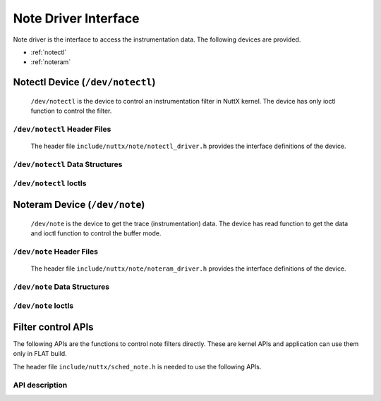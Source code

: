 =====================
Note Driver Interface
=====================

Note driver is the interface to access the instrumentation data.
The following devices are provided.

- :ref:`notectl`
- :ref:`noteram`

.. _notectl:

Notectl Device (``/dev/notectl``)
=================================

  ``/dev/notectl`` is the device to control an instrumentation filter in NuttX kernel.
  The device has only ioctl function to control the filter.

``/dev/notectl`` Header Files
-----------------------------

  The header file ``include/nuttx/note/notectl_driver.h`` provides the interface definitions of the device.

``/dev/notectl`` Data Structures
--------------------------------

.. c:struct:: note_filter_mode_s

  .. code-block:: c

    struct note_filter_mode_s
    {
      unsigned int flag;          /* Filter mode flag */
    #ifdef CONFIG_SMP
      unsigned int cpuset;        /* The set of monitored CPUs */
    #endif
    };

  - ``flag`` : Filter mode flag. The bitwise OR of the following defines are available.

    .. c:macro:: NOTE_FILTER_MODE_FLAG_ENABLE

      Enable instrumentation

    .. c:macro:: NOTE_FILTER_MODE_FLAG_SYSCALL

      Enable syscall instrumentation

    .. c:macro:: NOTE_FILTER_MODE_FLAG_IRQ

      Enable IRQ instrumentaiton

  - ``cpuset`` : (SMP only) Monitor only CPUs in the bitset. Bit 0=CPU0, Bit1=CPU1, etc.

.. c:struct:: note_filter_syscall_s

  .. code-block:: c

    struct note_filter_syscall_s
    {
      uint8_t syscall_mask[];
    };

  - ``syscall_mask`` : A bitmap array of the syscall filter. If a bit is set, the corresponding syscall is not recorded.
    The following helper macros are available:

    .. c:macro:: NOTE_FILTER_SYSCALLMASK_SET(nr, s)

      Set syscall number `nr` as masked. `s` specifies the variable of `struct note_filter_syscall_s`

    .. c:macro:: NOTE_FILTER_SYSCALLMASK_CLR(nr, s)

      Set syscall number `nr` as unmasked.

    .. c:macro:: NOTE_FILTER_SYSCALLMASK_ISSET(nr, s)

      Check whether syscall number `nr` is masked or not. True if masked.

    .. c:macro:: NOTE_FILTER_SYSCALLMASK_ZERO(s)

      Clear all masks.

.. c:struct:: note_filter_irq_s

  .. code-block:: c

    struct note_filter_irq_s
    {
      uint8_t irq_mask[];
    };

  - ``irq_mask`` : A bitmap array of the IRQ filter. If a bit is set, the corresponding IRQ is not recorded.
    The following helper macros are available:

    .. c:macro:: NOTE_FILTER_IRQMASK_SET(nr, s)

      Set IRQ number `nr` as masked. `s` specifies the variable of `struct note_filter_irq_s`

    .. c:macro:: NOTE_FILTER_IRQMASK_CLR(nr, s)

      Set IRQ number `nr` as unmasked.

    .. c:macro:: NOTE_FILTER_IRQMASK_ISSET(nr, s)

      Check whether IRQ number `nr` is masked or not. True if masked.

    .. c:macro:: NOTE_FILTER_IRQMASK_ZERO(s)

      Clear all masks.

``/dev/notectl`` Ioctls
-----------------------

.. c:macro:: NOTECTL_GETMODE

  Get note filter mode

  :argument: A writable pointer to :c:struct:`note_filter_mode_s`

  :return: If success, 0 (``OK``) is returned and current note filter mode is stored into the given pointer.
    If failed, a negated ``errno`` is returned.

.. c:macro:: NOTECTL_SETMODE

  Set note filter mode

  :argument: A read-only pointer to :c:struct:`note_filter_mode_s`

  :return: If success, 0 (``OK``) is returned and the given filter mode is set as the current settings.
    If failed, a negated ``errno`` is returned.

.. c:macro:: NOTECTL_GETSYSCALLFILTER

  Get syscall filter setting

  :argument: A writable pointer to :c:struct:`note_filter_syscall_s`

  :return: If success, 0 (``OK``) is returned and current syscall filter mode is stored into the given pointer.
    If failed, a negated ``errno`` is returned.

.. c:macro:: NOTECTL_SETSYSCALLFILTER

  Set syscall filter setting

  :argument: A read-only pointer to :c:struct:`note_filter_syscall_s`

  :return: If success, 0 (``OK``) is returned and the given syscall filter mode is set as the current settings.
    If failed, a negated ``errno`` is returned.

.. c:macro:: NOTECTL_GETIRQFILTER

  Get IRQ filter setting

  :argument: A writable pointer to :c:struct:`note_filter_irq_s`

  :return: If success, 0 (``OK``) is returned and current IRQ filter mode is stored into the given pointer.
    If failed, a negated ``errno`` is returned.

.. c:macro:: NOTECTL_SETIRQFILTER

  Set IRQ filter setting

  :argument: A read-only pointer to :c:struct:`note_filter_irq_s`

  :return: If success, 0 (``OK``) is returned and the given IRQ filter mode is set as the current settings.
    If failed, a negated ``errno`` is returned.

.. _noteram:

Noteram Device (``/dev/note``)
==============================

  ``/dev/note`` is the device to get the trace (instrumentation) data.
  The device has read function to get the data and ioctl function to control the buffer mode.

``/dev/note`` Header Files
--------------------------

  The header file ``include/nuttx/note/noteram_driver.h`` provides the interface definitions of the device.

``/dev/note`` Data Structures
--------------------------------

.. c:struct:: noteram_get_taskname_s

  .. code-block:: c

    struct noteram_get_taskname_s
    {
      pid_t pid;
      char taskname[CONFIG_TASK_NAME_SIZE + 1];
    };

  - ``pid`` : Task ID to get the task name.

  - ``taskname`` : The task name string corresponding to given pid.

``/dev/note`` Ioctls
--------------------

.. c:macro:: NOTERAM_CLEAR

  Clear all contents of the circular buffer

  :argument: Ignored

  :return: Always returns 0.

.. c:macro:: NOTERAM_GETMODE

  Get overwrite mode

  :argument: A writable pointer to ``unsigned int``.
    The overwrite mode takes one of the following values.

    .. c:macro:: NOTERAM_MODE_OVERWRITE_DISABLE

      Overwrite mode is disabled. When the buffer is full, accepting the data will be stopped.

    .. c:macro:: NOTERAM_MODE_OVERWRITE_ENABLE

      Overwrite mode is enabled.

    .. c:macro:: NOTERAM_MODE_OVERWRITE_OVERFLOW

      Overwrite mode is disabled and the buffer is already full.

  :return: If success, 0 (``OK``) is returned and current overwrite mode is stored into the given pointer.
           If failed, a negated ``errno`` is returned.

.. c:macro:: NOTERAM_SETMODE

  Set overwrite mode

  :argument: A read-only pointer to ``unsigned int``.

  :return: If success, 0 (``OK``) is returned and the given overwriter mode is set as the current settings.
    If failed, a negated ``errno`` is returned.

.. c:macro:: NOTERAM_GETTASKNAME

  Get task name string

  :argument: A writable pointer to :c:struct:`noteram_get_taskname_s`

  :return: If success, 0 (``OK``) is returned and the task name corresponding to given pid is stored into the given pointer.
           If failed, a negated ``errno`` is returned.

Filter control APIs
===================

The following APIs are the functions to control note filters directly.
These are kernel APIs and application can use them only in FLAT build.

The header file ``include/nuttx/sched_note.h`` is needed to use the following APIs.

API description
---------------

.. c:function:: void sched_note_filter_mode(struct note_filter_mode_s *oldm, struct note_filter_mode_s *newm);

  Set and get note filter mode.
  (Same as :c:macro:`NOTECTL_GETMODE` / :c:macro:`NOTECTL_SETMODE` ioctls)

  :param oldm: A writable pointer to :c:struct:`note_filter_mode_s` to get current filter mode.
    If 0, no data is written.
  :param newm: A read-only pointer to :c:struct:`note_filter_mode_s` which holds the new filter mode.
    If 0, the filter mode is not updated.

  :return: None

.. c:function:: void sched_note_filter_syscall(struct note_filter_syscall_s *oldf, struct note_filter_syscall_s *newf);

  Set and get syscall filter setting.
  (Same as :c:macro:`NOTECTL_GETSYSCALLFILTER` / :c:macro:`NOTECTL_SETSYSCALLFILTER` ioctls)

  :param oldf: A writable pointer to :c:struct:`note_filter_syscall_s` to get current syscall filter setting.
    If 0, no data is written.
  :param newf: A read-only pointer to :c:struct:`note_filter_syscall_s` of the new syscall filter setting.
    If 0, the setting is not updated.

  :return: None

.. c:function:: void sched_note_filter_irq(struct note_filter_irq_s *oldf, struct note_filter_irq_s *newf);

  Set and get IRQ filter setting.
  (Same as :c:macro:`NOTECTL_GETIRQFILTER` / :c:macro:`NOTECTL_SETIRQFILTER` ioctls)

  :param oldf: A writable pointer to :c:struct:`note_filter_irq_s` to get current IRQ filter setting.
    If 0, no data is written.
  :param newf: A read-only pointer to :c:struct:`note_filter_irq_s` of the new IRQ filter setting.
    If 0, the setting is not updated.

  :return: None
